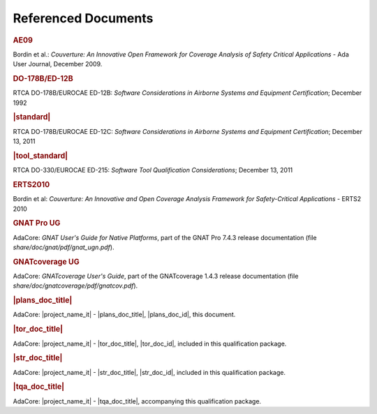 Referenced Documents
====================

.. rubric:: AE09

Bordin et al.: *Couverture: An Innovative Open Framework for Coverage Analysis
of Safety Critical Applications* - Ada User Journal, December 2009.

.. rubric:: DO-178B/ED-12B

RTCA DO-178B/EUROCAE ED-12B:
*Software Considerations in Airborne Systems and Equipment Certification*;
December 1992

.. rubric:: |standard|

RTCA DO-178B/EUROCAE ED-12C:
*Software Considerations in Airborne Systems and Equipment Certification*;
December 13, 2011

.. rubric:: |tool_standard|

RTCA DO-330/EUROCAE ED-215:
*Software Tool Qualification Considerations*;
December 13, 2011

.. rubric:: ERTS2010

Bordin et al: *Couverture: An Innovative and Open Coverage Analysis Framework
for Safety-Critical Applications* - ERTS2 2010

.. rubric:: GNAT Pro UG

AdaCore: *GNAT User's Guide for Native Platforms*, part of the GNAT Pro 7.4.3
release documentation (file *share/doc/gnat/pdf/gnat_ugn.pdf*).

.. rubric:: GNATcoverage UG

AdaCore: *GNATcoverage User's Guide*, part of the GNATcoverage 1.4.3 release
documentation (file *share/doc/gnatcoverage/pdf/gnatcov.pdf*).

.. rubric:: |plans_doc_title|

AdaCore: |project_name_it| - |plans_doc_title|, |plans_doc_id|, this document.

.. rubric:: |tor_doc_title|

AdaCore: |project_name_it| - |tor_doc_title|, |tor_doc_id|, included in this
qualification package.

.. rubric:: |str_doc_title|

AdaCore: |project_name_it| - |str_doc_title|, |str_doc_id|, included in this
qualification package.

.. rubric:: |tqa_doc_title|

AdaCore: |project_name_it| - |tqa_doc_title|, accompanying this qualification
package.

